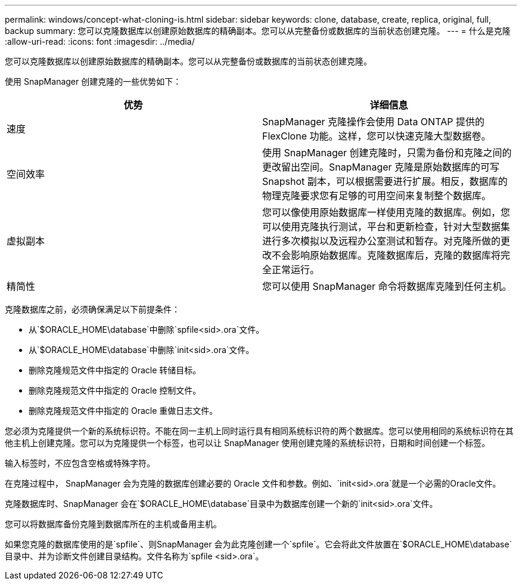 ---
permalink: windows/concept-what-cloning-is.html 
sidebar: sidebar 
keywords: clone, database, create, replica, original, full, backup 
summary: 您可以克隆数据库以创建原始数据库的精确副本。您可以从完整备份或数据库的当前状态创建克隆。 
---
= 什么是克隆
:allow-uri-read: 
:icons: font
:imagesdir: ../media/


[role="lead"]
您可以克隆数据库以创建原始数据库的精确副本。您可以从完整备份或数据库的当前状态创建克隆。

使用 SnapManager 创建克隆的一些优势如下：

|===
| 优势 | 详细信息 


 a| 
速度
 a| 
SnapManager 克隆操作会使用 Data ONTAP 提供的 FlexClone 功能。这样，您可以快速克隆大型数据卷。



 a| 
空间效率
 a| 
使用 SnapManager 创建克隆时，只需为备份和克隆之间的更改留出空间。SnapManager 克隆是原始数据库的可写 Snapshot 副本，可以根据需要进行扩展。相反，数据库的物理克隆要求您有足够的可用空间来复制整个数据库。



 a| 
虚拟副本
 a| 
您可以像使用原始数据库一样使用克隆的数据库。例如，您可以使用克隆执行测试，平台和更新检查，针对大型数据集进行多次模拟以及远程办公室测试和暂存。对克隆所做的更改不会影响原始数据库。克隆数据库后，克隆的数据库将完全正常运行。



 a| 
精简性
 a| 
您可以使用 SnapManager 命令将数据库克隆到任何主机。

|===
克隆数据库之前，必须确保满足以下前提条件：

* 从`$ORACLE_HOME\database`中删除`spfile<sid>.ora`文件。
* 从`$ORACLE_HOME\database`中删除`init<sid>.ora`文件。
* 删除克隆规范文件中指定的 Oracle 转储目标。
* 删除克隆规范文件中指定的 Oracle 控制文件。
* 删除克隆规范文件中指定的 Oracle 重做日志文件。


您必须为克隆提供一个新的系统标识符。不能在同一主机上同时运行具有相同系统标识符的两个数据库。您可以使用相同的系统标识符在其他主机上创建克隆。您可以为克隆提供一个标签，也可以让 SnapManager 使用创建克隆的系统标识符，日期和时间创建一个标签。

输入标签时，不应包含空格或特殊字符。

在克隆过程中， SnapManager 会为克隆的数据库创建必要的 Oracle 文件和参数。例如、`init<sid>.ora`就是一个必需的Oracle文件。

克隆数据库时、SnapManager 会在`$ORACLE_HOME\database`目录中为数据库创建一个新的`init<sid>.ora`文件。

您可以将数据库备份克隆到数据库所在的主机或备用主机。

如果您克隆的数据库使用的是`spfile`、则SnapManager 会为此克隆创建一个`spfile`。它会将此文件放置在`$ORACLE_HOME\database`目录中、并为诊断文件创建目录结构。文件名称为`spfile <sid>.ora`。
